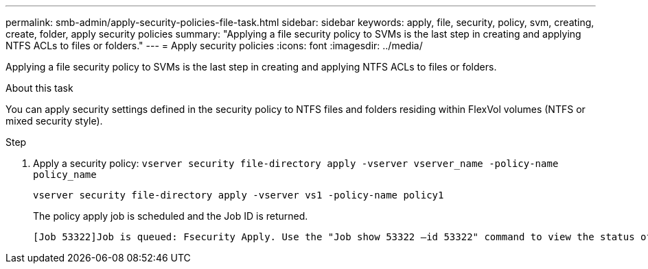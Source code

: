 ---
permalink: smb-admin/apply-security-policies-file-task.html
sidebar: sidebar
keywords: apply, file, security, policy, svm, creating, create, folder, apply security policies
summary: "Applying a file security policy to SVMs is the last step in creating and applying NTFS ACLs to files or folders."
---
= Apply security policies
:icons: font
:imagesdir: ../media/

[.lead]
Applying a file security policy to SVMs is the last step in creating and applying NTFS ACLs to files or folders.

.About this task

You can apply security settings defined in the security policy to NTFS files and folders residing within FlexVol volumes (NTFS or mixed security style).

.Step

. Apply a security policy: `vserver security file-directory apply -vserver vserver_name ‑policy-name policy_name`
+
`vserver security file-directory apply -vserver vs1 -policy-name policy1`
+
The policy apply job is scheduled and the Job ID is returned.
+
----
[Job 53322]Job is queued: Fsecurity Apply. Use the "Job show 53322 –id 53322" command to view the status of the operation
----

